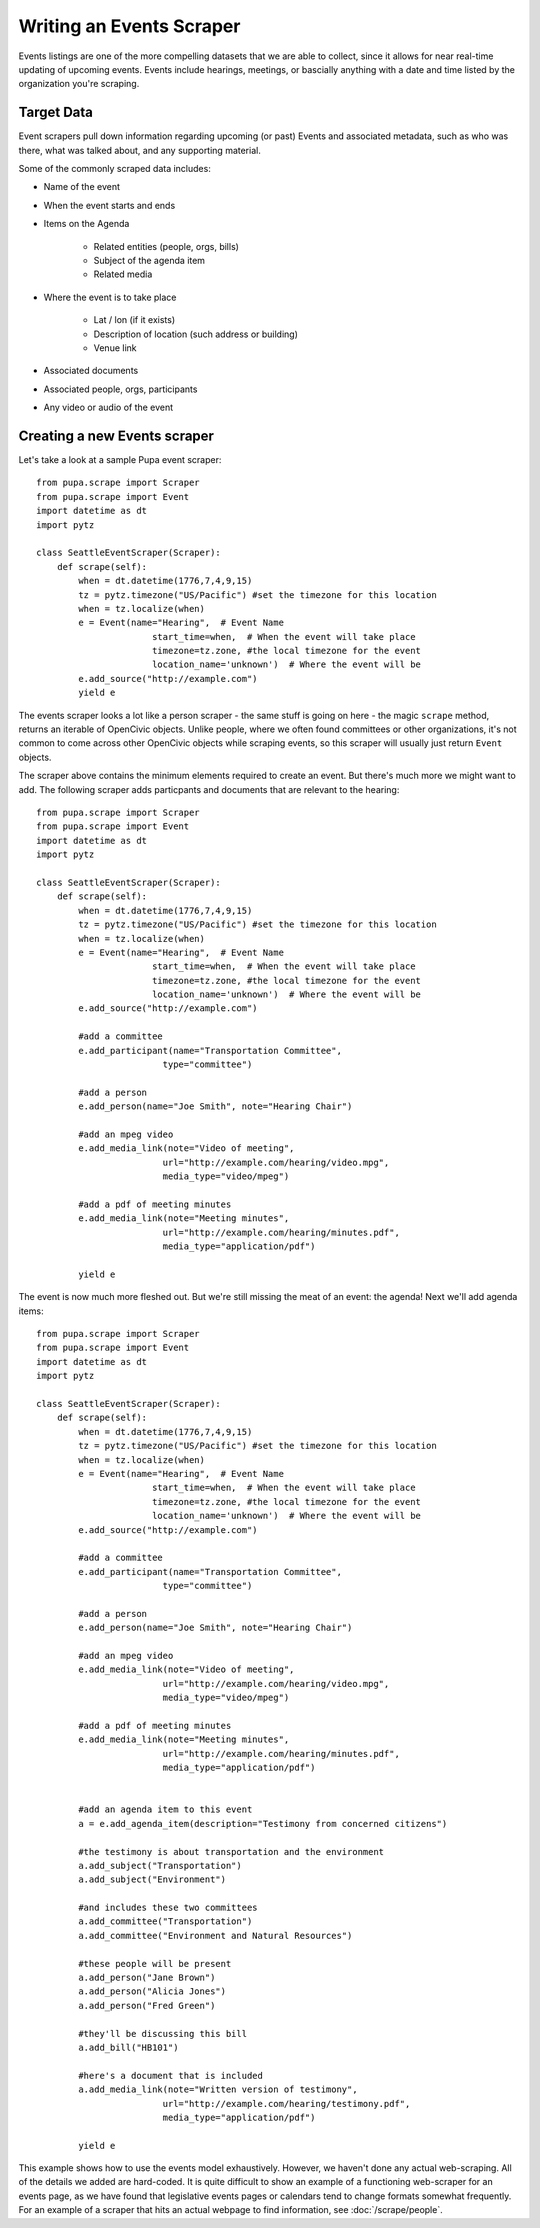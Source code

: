
.. _events:

Writing an Events Scraper
===========================

Events listings are one of the more compelling datasets that we are able to collect, since it allows for near real-time updating of upcoming events. Events include hearings, meetings, or bascially anything with a date and time listed by the organization you're scraping.

Target Data
-----------

Event scrapers pull down information regarding upcoming (or past) Events and associated metadata, such as who was there, what was talked about, and any supporting material.

Some of the commonly scraped data includes:

* Name of the event
* When the event starts and ends
* Items on the Agenda

   * Related entities (people, orgs, bills)
   * Subject of the agenda item
   * Related media

* Where the event is to take place

   * Lat / lon (if it exists)
   * Description of location (such address or building)
   * Venue link

* Associated documents
* Associated people, orgs, participants
* Any video or audio of the event

Creating a new Events scraper
-----------------------------

Let's take a look at a sample Pupa event scraper::

  from pupa.scrape import Scraper
  from pupa.scrape import Event
  import datetime as dt
  import pytz

  class SeattleEventScraper(Scraper):
      def scrape(self):
          when = dt.datetime(1776,7,4,9,15)
          tz = pytz.timezone("US/Pacific") #set the timezone for this location
          when = tz.localize(when)
          e = Event(name="Hearing",  # Event Name
                        start_time=when,  # When the event will take place
                        timezone=tz.zone, #the local timezone for the event
                        location_name='unknown')  # Where the event will be
          e.add_source("http://example.com")
          yield e

The events scraper looks a lot like a person scraper - the same stuff is going on here - the magic ``scrape`` method, returns an iterable of OpenCivic objects. Unlike people, where we often found committees or other organizations, it's not common to come across other OpenCivic objects while scraping events, so this scraper will usually just return ``Event`` objects.

The scraper above contains the minimum elements required to create an event. But there's much more we might want to add. The following scraper adds particpants and documents that are relevant to the hearing::

  from pupa.scrape import Scraper
  from pupa.scrape import Event
  import datetime as dt
  import pytz

  class SeattleEventScraper(Scraper):
      def scrape(self):
          when = dt.datetime(1776,7,4,9,15)
          tz = pytz.timezone("US/Pacific") #set the timezone for this location
          when = tz.localize(when)
          e = Event(name="Hearing",  # Event Name
                        start_time=when,  # When the event will take place
                        timezone=tz.zone, #the local timezone for the event
                        location_name='unknown')  # Where the event will be
          e.add_source("http://example.com")

          #add a committee
          e.add_participant(name="Transportation Committee",
                          type="committee")

          #add a person
          e.add_person(name="Joe Smith", note="Hearing Chair")

          #add an mpeg video
          e.add_media_link(note="Video of meeting",
                          url="http://example.com/hearing/video.mpg",
                          media_type="video/mpeg")

          #add a pdf of meeting minutes
          e.add_media_link(note="Meeting minutes",
                          url="http://example.com/hearing/minutes.pdf",
                          media_type="application/pdf")

          yield e


The event is now much more fleshed out. But we're still missing the meat of an event: the agenda! Next we'll add agenda items::

  from pupa.scrape import Scraper
  from pupa.scrape import Event
  import datetime as dt
  import pytz

  class SeattleEventScraper(Scraper):
      def scrape(self):
          when = dt.datetime(1776,7,4,9,15)
          tz = pytz.timezone("US/Pacific") #set the timezone for this location
          when = tz.localize(when)
          e = Event(name="Hearing",  # Event Name
                        start_time=when,  # When the event will take place
                        timezone=tz.zone, #the local timezone for the event
                        location_name='unknown')  # Where the event will be
          e.add_source("http://example.com")

          #add a committee
          e.add_participant(name="Transportation Committee",
                          type="committee")

          #add a person
          e.add_person(name="Joe Smith", note="Hearing Chair")

          #add an mpeg video
          e.add_media_link(note="Video of meeting",
                          url="http://example.com/hearing/video.mpg",
                          media_type="video/mpeg")

          #add a pdf of meeting minutes
          e.add_media_link(note="Meeting minutes",
                          url="http://example.com/hearing/minutes.pdf",
                          media_type="application/pdf")


          #add an agenda item to this event
          a = e.add_agenda_item(description="Testimony from concerned citizens")

          #the testimony is about transportation and the environment
          a.add_subject("Transportation")
          a.add_subject("Environment")

          #and includes these two committees
          a.add_committee("Transportation")
          a.add_committee("Environment and Natural Resources")

          #these people will be present
          a.add_person("Jane Brown")
          a.add_person("Alicia Jones")
          a.add_person("Fred Green")

          #they'll be discussing this bill
          a.add_bill("HB101")

          #here's a document that is included
          a.add_media_link(note="Written version of testimony",
                          url="http://example.com/hearing/testimony.pdf",
                          media_type="application/pdf")

          yield e

This example shows how to use the events model exhaustively. However, we haven't done any actual web-scraping. All of the details we added are hard-coded. It is quite difficult to show an example of a functioning web-scraper for an events page, as we have found that legislative events pages or calendars tend to change formats somewhat frequently. For an example of a scraper that hits an actual webpage to find information, see :doc:`/scrape/people`.
